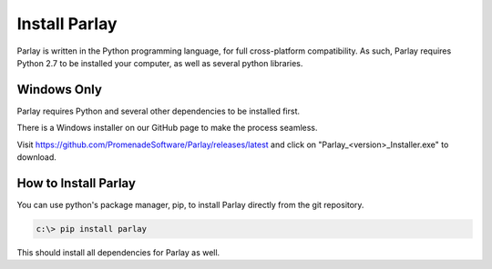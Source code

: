 ==============
Install Parlay
==============

Parlay is written in the Python programming language, for full
cross-platform compatibility. As such, Parlay requires Python 2.7 to be
installed your computer, as well as several python libraries.


Windows Only
------------

Parlay requires Python and several other dependencies to be installed
first.

There is a Windows installer on our GitHub page to make the process seamless.

Visit  https://github.com/PromenadeSoftware/Parlay/releases/latest
and click on "Parlay_<version>_Installer.exe" to download.


How to Install Parlay
---------------------

You can use python's package manager, pip, to install Parlay directly
from the git repository.

.. code:: bash

    c:\> pip install parlay

This should install all dependencies for Parlay as well.
